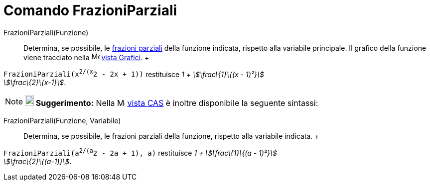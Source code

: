 = Comando FrazioniParziali

FrazioniParziali(Funzione)::
  Determina, se possibile, le http://en.wikipedia.org/wiki/it:Decomposizione_in_frazioni_parziali_sui_reali[frazioni
  parziali] della funzione indicata, rispetto alla variabile principale. Il grafico della funzione viene tracciato nella
  image:16px-Menu_view_graphics.svg.png[Menu view graphics.svg,width=16,height=16] xref:/Vista_Grafici.adoc[vista
  Grafici].
  +

[EXAMPLE]

====

`FrazioniParziali(x^2/(x^2 - 2x + 1))` restituisce _1 + stem:[\frac\{1}\{(x - 1)²}] +
stem:[\frac\{2}\{x-1}]_.

====

[NOTE]

====

*image:18px-Bulbgraph.png[Note,title="Note",width=18,height=22] Suggerimento:* Nella
image:16px-Menu_view_cas.svg.png[Menu view cas.svg,width=16,height=16] xref:/Vista_CAS.adoc[vista CAS] è inoltre
disponibile la seguente sintassi:

====

FrazioniParziali(Funzione, Variabile)::
  Determina, se possibile, le frazioni parziali della funzione, rispetto alla variabile indicata.
  +

[EXAMPLE]

====

`FrazioniParziali(a^2/(a^2 - 2a + 1), a)` restituisce _1 + stem:[\frac\{1}\{(a - 1)²}] +
stem:[\frac\{2}\{(a-1)}]_.

====
